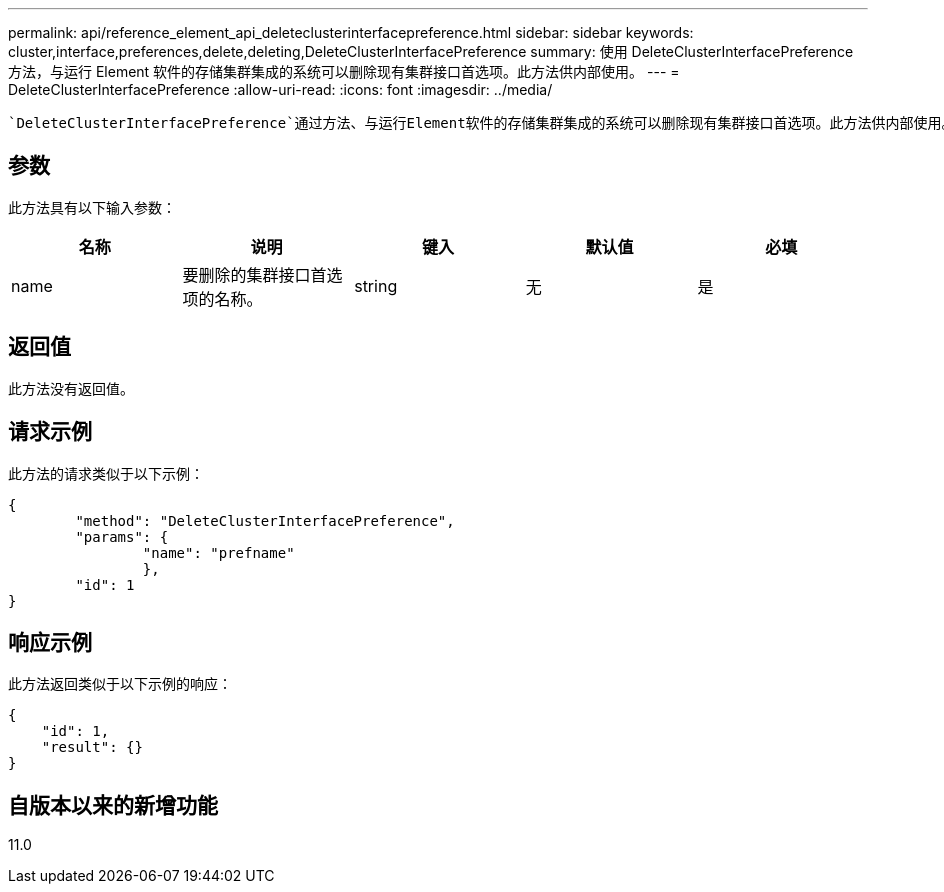 ---
permalink: api/reference_element_api_deleteclusterinterfacepreference.html 
sidebar: sidebar 
keywords: cluster,interface,preferences,delete,deleting,DeleteClusterInterfacePreference 
summary: 使用 DeleteClusterInterfacePreference 方法，与运行 Element 软件的存储集群集成的系统可以删除现有集群接口首选项。此方法供内部使用。 
---
= DeleteClusterInterfacePreference
:allow-uri-read: 
:icons: font
:imagesdir: ../media/


[role="lead"]
 `DeleteClusterInterfacePreference`通过方法、与运行Element软件的存储集群集成的系统可以删除现有集群接口首选项。此方法供内部使用。



== 参数

此方法具有以下输入参数：

|===
| 名称 | 说明 | 键入 | 默认值 | 必填 


 a| 
name
 a| 
要删除的集群接口首选项的名称。
 a| 
string
 a| 
无
 a| 
是

|===


== 返回值

此方法没有返回值。



== 请求示例

此方法的请求类似于以下示例：

[listing]
----
{
	"method": "DeleteClusterInterfacePreference",
	"params": {
		"name": "prefname"
		},
	"id": 1
}
----


== 响应示例

此方法返回类似于以下示例的响应：

[listing]
----
{
    "id": 1,
    "result": {}
}
----


== 自版本以来的新增功能

11.0
